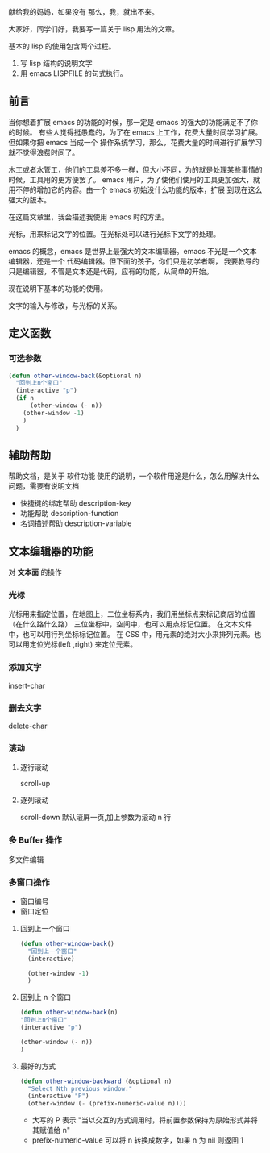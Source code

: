 # title: lisp 使用简单教程
献给我的妈妈，如果没有
那么，我，就出不来。


大家好，同学们好，我要写一篇关于 lisp 用法的文章。

基本的 lisp 的使用包含两个过程。

1. 写 lisp 结构的说明文字
2. 用 emacs LISPFILE 的句式执行。

   
** 前言
当你想着扩展 emacs 的功能的时候，那一定是 emacs 的强大的功能满足不了你的时候。
有些人觉得挺愚蠢的，为了在 emacs 上工作，花费大量时间学习扩展。 但如果你把 emacs 当成一个
操作系统学习，那么，花费大量的时间进行扩展学习就不觉得浪费时间了。

木工或者水管工，他们的工具差不多一样，但大小不同，为的就是处理某些事情的时候，工具用的更方便罢了。
emacs 用户，为了使他们使用的工具更加强大，就用不停的增加它的内容。由一个 emacs 初始没什么功能的版本，扩展
到现在这么强大的版本。

在这篇文章里，我会描述我使用 emacs 时的方法。

光标，用来标记文字的位置。在光标处可以进行光标下文字的处理。

emacs 的概念，emacs 是世界上最强大的文本编辑器。emacs 不光是一个文本编辑器，还是一个 代码编辑器。但下面的孩子，你们只是初学者啊，
我要教导的只是编辑器，不管是文本还是代码，应有的功能，从简单的开始。

现在说明下基本的功能的使用。

文字的输入与修改，与光标的关系。

** 定义函数

*** 可选参数
#+begin_src lisp
(defun other-window-back(&optional n)
  "回到上n个窗口"
  (interactive "p")
  (if n
      (other-window (- n))
    (other-window -1)
    )
  )
#+end_src
    
** 辅助帮助
帮助文档，是关于 软件功能 使用的说明，一个软件用途是什么，怎么用解决什么问题，需要有说明文档
   
   - 快捷键的绑定帮助  description-key
   - 功能帮助  description-function
   - 名词描述帮助 description-variable
** 文本编辑器的功能
对 *文本面*  的操作
   
*** 光标
   光标用来指定位置，在地图上，二位坐标系内，我们用坐标点来标记商店的位置（在什么路什么路） 
   三位坐标中，空间中，也可以用点标记位置。
   在文本文件中，也可以用行列坐标标记位置。
   在 CSS 中，用元素的绝对大小来排列元素。也可以用定位光标(left ,right) 来定位元素。
   
*** 添加文字
    insert-char
*** 删去文字
    delete-char
    
*** 滚动
**** 逐行滚动
     scroll-up     


**** 逐列滚动
     scroll-down  默认滚屏一页,加上参数为滚动 n 行
*** 多 Buffer 操作
    多文件编辑
*** 多窗口操作
- 窗口编号
- 窗口定位 

**** 回到上一个窗口  
     #+begin_src lisp
       (defun other-window-back()
         "回到上一个窗口"
         (interactive)

         (other-window -1)
         )
     #+end_src

**** 回到上 n 个窗口
#+begin_src lisp
(defun other-window-back(n)
"回到上n个窗口"
(interactive "p")

(other-window (- n))
)
#+end_src

**** 最好的方式
#+BEGIN_SRC emacs-lisp
  (defun other-window-backward (&optional n)
    "Select Nth previous window."
    (interactive "P")
    (other-window (- (prefix-numeric-value n))))
#+END_SRC

- 大写的 P 表示 "当以交互的方式调用时，将前置参数保持为原始形式并将其赋值给 n"
- prefix-numeric-value 可以将 n 转换成数字，如果 n 为 nil 则返回 1

